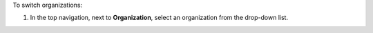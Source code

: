 .. This is an included how-to. 


To switch organizations:

#. In the top navigation, next to **Organization**, select an organization from the drop-down list.